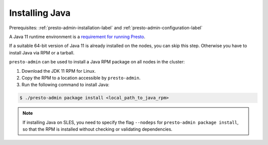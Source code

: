 .. _java-installation-label:

===============
Installing Java
===============
Prerequisites: :ref:`presto-admin-installation-label` and :ref:`presto-admin-configuration-label`

A Java 11 runtime environment is a `requirement for running Presto
<https://prestosql.io/docs/current/installation/deployment.html#requirements>`_.

If a suitable 64-bit version of Java 11 is already installed on the nodes, you
can skip this step. Otherwise you have to install Java via RPM or a tarball.

``presto-admin`` can be used to install a Java RPM package on all nodes in the
cluster:

1. Download the JDK 11 RPM for Linux.

2. Copy the RPM to a location accessible by ``presto-admin``.

3. Run the following command to install Java:

.. code-block:: none

    $ ./presto-admin package install <local_path_to_java_rpm>

.. note::

  If installing Java on SLES, you need to specify the flag ``--nodeps`` for
  ``presto-admin package install``, so that the RPM is installed without 
  checking or validating dependencies.
